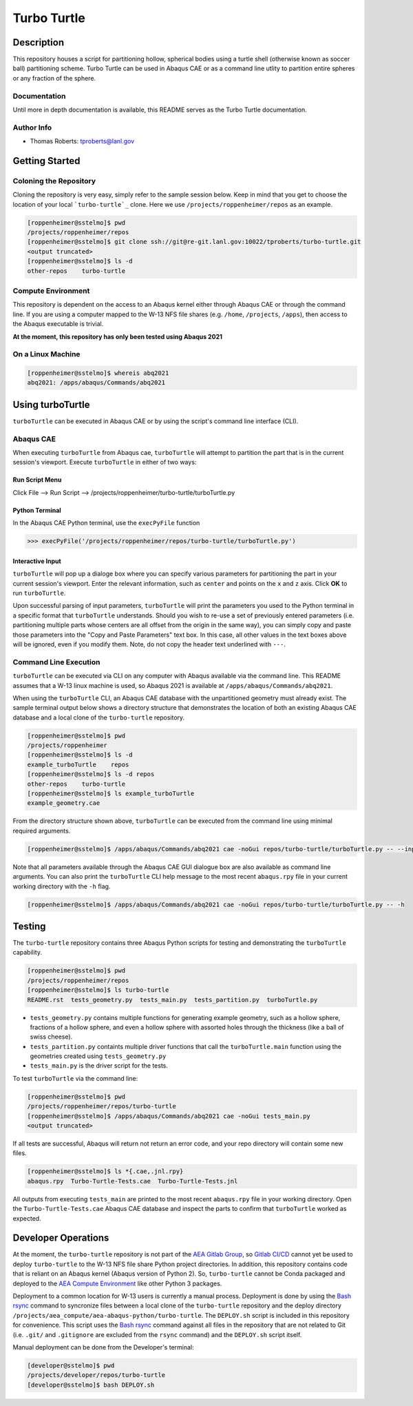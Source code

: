 .. target-start-do-not-remove

.. _turbo-turtle: https://re-git.lanl.gov/tproberts/turbo-turtle
.. _AEA Gitlab Group: https://re-git.lanl.gov/aea
.. _Gitlab CI/CD: https://docs.gitlab.com/ee/ci/
.. _AEA Compute Environment: https://re-git.lanl.gov/aea/developer-operations/aea_compute_environment
.. _Bash rsync: https://re-git.lanl.gov/aea/developer-operations/aea_compute_environment

.. target-end-do-not-remove

############
Turbo Turtle
############

***********
Description
***********

This repository houses a script for partitioning hollow, spherical bodies using a turtle shell (otherwise known as 
soccer ball) partitioning scheme. Turbo Turtle can be used in Abaqus CAE or as a command line utlity to partition entire 
spheres or any fraction of the sphere.

Documentation
=============

Until more in depth documentation is available, this README serves as the Turbo Turtle documentation.

Author Info
===========

* Thomas Roberts: tproberts@lanl.gov

***************
Getting Started
***************

Coloning the Repository
=======================

.. cloning-the-repo-start-do-not-remove

Cloning the repository is very easy, simply refer to the sample session below. Keep in mind that you get to choose the 
location of your local ```turbo-turtle`_`` clone. Here we use ``/projects/roppenheimer/repos`` as an example.

.. code-block:: bash

    [roppenheimer@sstelmo]$ pwd
    /projects/roppenheimer/repos
    [roppenheimer@sstelmo]$ git clone ssh://git@re-git.lanl.gov:10022/tproberts/turbo-turtle.git
    <output truncated>
    [roppenheimer@sstelmo]$ ls -d
    other-repos    turbo-turtle

.. cloning-the-repo-end-do-not-remove

Compute Environment
===================

.. compute-env-start-do-not-remove

This repository is dependent on the access to an Abaqus kernel either through Abaqus CAE or through the command line. If 
you are using a computer mapped to the W-13 NFS file shares (e.g. ``/home``, ``/projects``, ``/apps``), then access to 
the Abaqus executable is trivial.

**At the moment, this repository has only been tested using Abaqus 2021**

On a Linux Machine
==================
.. code-block:: Bash

   [roppenheimer@sstelmo]$ whereis abq2021
   abq2021: /apps/abaqus/Commands/abq2021

.. compute-env-end-do-not-remove

*****************
Using turboTurtle
*****************

``turboTurtle`` can be executed in Abaqus CAE or by using the script's command line interface (CLI).

Abaqus CAE
==========

.. abaqus-cae-start-do-not-remove

When executing ``turboTurtle`` from Abaqus cae, ``turboTurtle`` will attempt to partition the part that is in the 
current session's viewport. Execute ``turboTurtle`` in either of two ways:

Run Script Menu
---------------
Click File --> Run Script --> /projects/roppenheimer/turbo-turtle/turboTurtle.py

Python Terminal
---------------
In the Abaqus CAE Python terminal, use the ``execPyFile`` function

.. code-block:: Python

   >>> execPyFile('/projects/roppenheimer/repos/turbo-turtle/turboTurtle.py')

Interactive Input
-----------------
``turboTurtle`` will pop up a dialoge box where you can specify various parameters for partitioning the part in your 
current session's viewport. Enter the relevant information, such as ``center`` and points on the ``x`` and ``z`` axis. 
Click **OK** to run ``turboTurtle``.

Upon successful parsing of input parameters, ``turboTurtle`` will print the parameters you used to the Python terminal 
in a specific format that ``turboTurtle`` understands. Should you wish to re-use a set of previously entered parameters 
(i.e. partitioning multiple parts whose centers are all offset from the origin in the same way), you can simply copy and 
paste those parameters into the "Copy and Paste Parameters" text box. In this case, all other values in the text boxes 
above will be ignored, even if you modify them. Note, do not copy the header text underlined with ``---``.

.. abaqus-cae-end-do-not-remove

Command Line Execution
======================

.. command-line-execution-start-do-not-remove

``turboTurtle`` can be executed via CLI on any computer with Abaqus available via the command line. This README assumes 
that a W-13 linux machine is used, so Abaqus 2021 is available at ``/apps/abaqus/Commands/abq2021``.

When using the ``turboTurtle`` CLI, an Abaqus CAE database with the unpartitioned geometry must already exist. The 
sample terminal output below shows a directory structure that demonstrates the location of both an existing Abaqus CAE 
database and a local clone of the ``turbo-turtle`` repository.

.. code-block:: Bash

   [roppenheimer@sstelmo]$ pwd
   /projects/roppenheimer
   [roppenheimer@sstelmo]$ ls -d
   example_turboTurtle    repos
   [roppenheimer@sstelmo]$ ls -d repos
   other-repos    turbo-turtle
   [roppenheimer@sstelmo]$ ls example_turboTurtle
   example_geometry.cae

From the directory structure shown above, ``turboTurtle`` can be executed from the command line using minimal required 
arguments.

.. code-block:: bash

   [roppenheimer@sstelmo]$ /apps/abaqus/Commands/abq2021 cae -noGui repos/turbo-turtle/turboTurtle.py -- --input-file example_turbotTurtle/example_geometry.cae --model-name example_model_name --part-name example_part_name example_model

Note that all parameters available through the Abaqus CAE GUI dialogue box are also available as command line arguments. 
You can also print the ``turboTurtle`` CLI help message to the most recent ``abaqus.rpy`` file in your current working 
directory with the ``-h`` flag.

.. code-block:: Bash

   [roppenheimer@sstelmo]$ /apps/abaqus/Commands/abq2021 cae -noGui repos/turbo-turtle/turboTurtle.py -- -h

.. command-line-execution-end-do-not-remove

*******
Testing
*******

.. testing-start-do-not-remove

The ``turbo-turtle`` repository contains three Abaqus Python scripts for testing and demonstrating the ``turboTurtle`` 
capability.

.. code-block:: Bash

   [roppenheimer@sstelmo]$ pwd
   /projects/roppenheimer/repos
   [roppenheimer@sstelmo]$ ls turbo-turtle
   README.rst  tests_geometry.py  tests_main.py  tests_partition.py  turboTurtle.py

* ``tests_geometry.py`` contains multiple functions for generating example geometry, such as a hollow sphere, fractions 
  of a hollow sphere, and even a hollow sphere with assorted holes through the thickness (like a ball of swiss cheese).
* ``tests_partition.py`` containts multiple driver functions that call the ``turboTurtle.main`` function using the 
  geometries created using ``tests_geometry.py``
* ``tests_main.py`` is the driver script for the tests.

To test ``turboTurtle`` via the command line:

.. code-block:: Bash

   [roppenheimer@sstelmo]$ pwd
   /projects/roppenheimer/repos/turbo-turtle
   [roppenheimer@sstelmo]$ /apps/abaqus/Commands/abq2021 cae -noGui tests_main.py
   <output truncated>

If all tests are successful, Abaqus will return not return an error code, and your repo directory will contain some new 
files.

.. code-block:: Bash

   [roppenheimer@sstelmo]$ ls *{.cae,.jnl.rpy}
   abaqus.rpy  Turbo-Turtle-Tests.cae  Turbo-Turtle-Tests.jnl

All outputs from executing ``tests_main`` are printed to the most recent ``abaqus.rpy`` file in your working directory. 
Open the ``Turbo-Turtle-Tests.cae`` Abaqus CAE database and inspect the parts to confirm that ``turboTurtle`` worked as 
expected.

.. testing-end-do-not-remove

********************
Developer Operations
********************

.. developer-operations-start-do-not-remove

At the moment, the ``turbo-turtle`` repository is not part of the `AEA Gitlab Group`_, so `Gitlab CI/CD`_ cannot yet be 
used to deploy ``turbo-turtle`` to the W-13 NFS file share Python project directories. In addition, this repository 
contains code that is reliant on an Abaqus kernel (Abaqus version of Python 2). So, ``turbo-turtle`` cannot be Conda 
packaged and deployed to the `AEA Compute Environment`_ like other Python 3 packages.

Deployment to a common location for W-13 users is currently a manual process. Deployment is done by using the `Bash 
rsync`_ command to syncronize files between a local clone of the ``turbo-turtle`` repository and the deploy directory 
``/projects/aea_compute/aea-abaqus-python/turbo-turtle``. The ``DEPLOY.sh`` script is included in this repository for 
convenience. This script uses the `Bash rsync`_ command against all files in the repository that are not related to Git 
(i.e. ``.git/`` and ``.gitignore`` are excluded from the ``rsync`` command) and the ``DEPLOY.sh`` script itself.

Manual deployment can be done from the Developer's terminal:

.. code-block:: Bash

   [developer@sstelmo]$ pwd
   /projects/developer/repos/turbo-turtle
   [developer@sstelmo]$ bash DEPLOY.sh

.. developer-operations-end-do-not-remove
